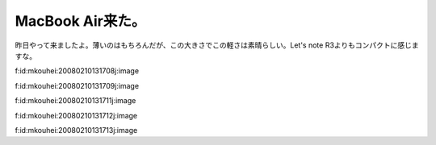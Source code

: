 MacBook Air来た。
=================

昨日やって来ましたよ。薄いのはもちろんだが、この大きさでこの軽さは素晴らしい。Let's note R3よりもコンパクトに感じますな。

f:id:mkouhei:20080210131708j:image

f:id:mkouhei:20080210131709j:image

f:id:mkouhei:20080210131711j:image

f:id:mkouhei:20080210131712j:image

f:id:mkouhei:20080210131713j:image






.. author:: default
.. categories:: MacBook
.. tags::
.. comments::
